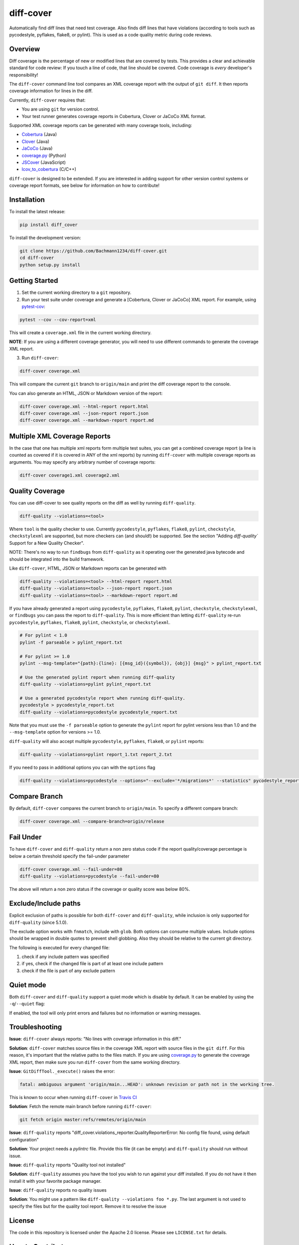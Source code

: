 diff-cover |pypi-version| |conda-version| |build-status|
========================================================================================

Automatically find diff lines that need test coverage.
Also finds diff lines that have violations (according to tools such
as pycodestyle, pyflakes, flake8, or pylint).
This is used as a code quality metric during code reviews.

Overview
--------

Diff coverage is the percentage of new or modified
lines that are covered by tests.  This provides a clear
and achievable standard for code review: If you touch a line
of code, that line should be covered.  Code coverage
is *every* developer's responsibility!

The ``diff-cover`` command line tool compares an XML coverage report
with the output of ``git diff``.  It then reports coverage information
for lines in the diff.

Currently, ``diff-cover`` requires that:

- You are using ``git`` for version control.
- Your test runner generates coverage reports in Cobertura, Clover
  or JaCoCo XML format.

Supported XML coverage reports can be generated with many coverage tools,
including:

- Cobertura__ (Java)
- Clover__ (Java)
- JaCoCo__ (Java)
- coverage.py__ (Python)
- JSCover__ (JavaScript)
- lcov_to_cobertura__ (C/C++)

__ http://cobertura.sourceforge.net/
__ http://openclover.org/
__ https://www.jacoco.org/
__ http://nedbatchelder.com/code/coverage/
__ http://tntim96.github.io/JSCover/
__ https://github.com/eriwen/lcov-to-cobertura-xml


``diff-cover`` is designed to be extended.  If you are interested
in adding support for other version control systems or coverage
report formats, see below for information on how to contribute!


Installation
------------

To install the latest release:

.. code:: bash

    pip install diff_cover


To install the development version:

.. code:: bash

    git clone https://github.com/Bachmann1234/diff-cover.git
    cd diff-cover
    python setup.py install


Getting Started
---------------

1. Set the current working directory to a ``git`` repository.

2. Run your test suite under coverage and generate a [Cobertura, Clover or JaCoCo] XML report.
   For example, using `pytest-cov`__:

.. code:: bash

    pytest --cov --cov-report=xml

__ https://pypi.org/project/pytest-cov

This will create a ``coverage.xml`` file in the current working directory.

**NOTE**: If you are using a different coverage generator, you will
need to use different commands to generate the coverage XML report.


3. Run ``diff-cover``:

.. code:: bash

    diff-cover coverage.xml

This will compare the current ``git`` branch to ``origin/main`` and print
the diff coverage report to the console.

You can also generate an HTML, JSON or Markdown version of the report:

.. code:: bash

    diff-cover coverage.xml --html-report report.html
    diff-cover coverage.xml --json-report report.json
    diff-cover coverage.xml --markdown-report report.md

Multiple XML Coverage Reports
-------------------------------

In the case that one has multiple xml reports form multiple test suites, you
can get a combined coverage report (a line is counted  as covered if it is
covered in ANY of the xml reports) by running ``diff-cover`` with multiple
coverage reports as arguments. You may specify any arbitrary number of coverage
reports:

.. code:: bash

	diff-cover coverage1.xml coverage2.xml

Quality Coverage
-----------------
You can use diff-cover to see quality reports on the diff as well by running
``diff-quality``.

.. code :: bash

    diff-quality --violations=<tool>

Where ``tool`` is the quality checker to use. Currently ``pycodestyle``, ``pyflakes``,
``flake8``, ``pylint``, ``checkstyle``, ``checkstylexml`` are supported, but more
checkers can (and should!) be supported. See the section "Adding `diff-quality``
Support for a New Quality Checker".

NOTE: There's no way to run ``findbugs`` from ``diff-quality`` as it operating
over the generated java bytecode and should be integrated into the build
framework.

Like ``diff-cover``, HTML, JSON or Markdown reports can be generated with

.. code:: bash

    diff-quality --violations=<tool> --html-report report.html
    diff-quality --violations=<tool> --json-report report.json
    diff-quality --violations=<tool> --markdown-report report.md

If you have already generated a report using ``pycodestyle``, ``pyflakes``, ``flake8``,
``pylint``, ``checkstyle``, ``checkstylexml``, or ``findbugs`` you can pass the report
to ``diff-quality``.  This is more efficient than letting ``diff-quality`` re-run
``pycodestyle``, ``pyflakes``, ``flake8``, ``pylint``, ``checkstyle``, or ``checkstylexml``.

.. code:: bash

    # For pylint < 1.0
    pylint -f parseable > pylint_report.txt

    # For pylint >= 1.0
    pylint --msg-template="{path}:{line}: [{msg_id}({symbol}), {obj}] {msg}" > pylint_report.txt

    # Use the generated pylint report when running diff-quality
    diff-quality --violations=pylint pylint_report.txt

    # Use a generated pycodestyle report when running diff-quality.
    pycodestyle > pycodestyle_report.txt
    diff-quality --violations=pycodestyle pycodestyle_report.txt

Note that you must use the ``-f parseable`` option to generate
the ``pylint`` report for pylint versions less than 1.0 and the
``--msg-template`` option for versions >= 1.0.

``diff-quality`` will also accept multiple ``pycodestyle``, ``pyflakes``, ``flake8``,
or ``pylint`` reports:

.. code:: bash

    diff-quality --violations=pylint report_1.txt report_2.txt

If you need to pass in additional options you can with the ``options`` flag

.. code:: bash

    diff-quality --violations=pycodestyle --options="--exclude='*/migrations*' --statistics" pycodestyle_report.txt

Compare Branch
--------------

By default, ``diff-cover`` compares the current branch to ``origin/main``.  To specify a different compare branch:

.. code:: bash

    diff-cover coverage.xml --compare-branch=origin/release

Fail Under
----------

To have ``diff-cover`` and ``diff-quality`` return a non zero status code if the report quality/coverage percentage is
below a certain threshold specify the fail-under parameter

.. code:: bash

    diff-cover coverage.xml --fail-under=80
    diff-quality --violations=pycodestyle --fail-under=80

The above will return a non zero status if the coverage or quality score was below 80%.

Exclude/Include paths
---------------------

Explicit exclusion of paths is possible for both ``diff-cover`` and ``diff-quality``, while inclusion is
only supported for ``diff-quality`` (since 5.1.0).

The exclude option works with ``fnmatch``, include with ``glob``. Both options can consume multiple values.
Include options should be wrapped in double quotes to prevent shell globbing. Also they should be relative to
the current git directory.

.. code:: bash
    diff-cover coverage.xml --exclude setup.py
    diff-quality --violations=pycodestyle --exclude setup.py

    diff-quality --violations=pycodestyle --include project/foo/**

The following is executed for every changed file:

#. check if any include pattern was specified
#. if yes, check if the changed file is part of at least one include pattern
#. check if the file is part of any exclude pattern

Quiet mode
----------
Both ``diff-cover`` and ``diff-quality`` support a quiet mode which is disable by default.
It can be enabled by using the ``-q``/``--quiet`` flag:

.. code:: bash
    diff-cover coverage.xml -q
    diff-quality --violations=pycodestyle -q

If enabled, the tool will only print errors and failures but no information or warning messages.

Troubleshooting
----------------------

**Issue**: ``diff-cover`` always reports: "No lines with coverage information in this diff."

**Solution**: ``diff-cover`` matches source files in the coverage XML report with
source files in the ``git diff``.  For this reason, it's important
that the relative paths to the files match.  If you are using `coverage.py`__
to generate the coverage XML report, then make sure you run
``diff-cover`` from the same working directory.

__ http://nedbatchelder.com/code/coverage/

**Issue**: ``GitDiffTool._execute()`` raises the error:

.. code:: bash

    fatal: ambiguous argument 'origin/main...HEAD': unknown revision or path not in the working tree.

This is known to occur when running ``diff-cover`` in `Travis CI`__

__ http://travis-ci.org

**Solution**: Fetch the remote main branch before running ``diff-cover``:

.. code:: bash

    git fetch origin master:refs/remotes/origin/main

**Issue**: ``diff-quality`` reports "diff_cover.violations_reporter.QualityReporterError: No config file found, using default configuration"

**Solution**: Your project needs a `pylintrc` file. Provide this file (it can be empty) and ``diff-quality`` should run without issue.

**Issue**: ``diff-quality`` reports "Quality tool not installed"

**Solution**: ``diff-quality`` assumes you have the tool you wish to run against your diff installed. If you do not have it
then install it with your favorite package manager.

**Issue**: ``diff-quality`` reports no quality issues

**Solution**: You might use a pattern like ``diff-quality --violations foo *.py``. The last argument
is not used to specify the files but for the quality tool report. Remove it to resolve the issue

License
-------

The code in this repository is licensed under the Apache 2.0 license.
Please see ``LICENSE.txt`` for details.


How to Contribute
-----------------

Contributions are very welcome. The easiest way is to fork this repo, and then
make a pull request from your fork.

NOTE: ``diff-quality`` supports a plugin model, so new tools can be integrated
without requiring changes to this repo. See the section "Adding `diff-quality``
Support for a New Quality Checker".

Setting Up For Development
~~~~~~~~~~~~~~~~~~~~~~~~~~

diff-cover is written to support many versions of Python. The best way to set
your machine up for development is to make sure you have ``tox`` installed which
can be installed using ``pip``.

.. code:: bash

    pip install tox

Now by simply running ``tox`` from the project root you will have environments
for all the supported Python versions. These will be in the ``.tox`` directory.

To create a specific Python dev environment just make a virtualenv for your Python
version and then install the appropriate ``test-requirements`` file.

For example, setting up Python 3:

.. code:: bash

    pyvenv venv
    source venv/bin/activate
    pip install -r test-requirements.txt

I would also suggest running this command after. This will make it so git blame ignores the commit
that formatted the entire codebase.

.. code:: bash

    git config blame.ignoreRevsFile .git-blame-ignore-revs


Adding `diff-quality`` Support for a New Quality Checker
~~~~~~~~~~~~~~~~~~~~~~~~~~~~~~~~~~~~~~~~~~~~~~~~~~~~~~~~
Adding support for a new quality checker is simple. ``diff-quality`` supports
plugins using the popular Python
`pluggy package <https://pluggy.readthedocs.io/en/latest/>`_.

If the quality checker is already implemented as a Python package, great! If not,
`create a Python package <https://packaging.python.org/tutorials/packaging-projects/>`_
to host the plugin implementation.

In the Python package's ``setup.py`` file, define an entry point for the plugin,
e.g.

.. code:: python

    setup(
        ...
        entry_points={
            'diff_cover': [
                'sqlfluff = sqlfluff.diff_quality_plugin'
            ],
        },
        ...
    )

Notes:

* The dictionary key for the entry point must be named ``diff_cover``
* The value must be in the format ``TOOL_NAME = YOUR_PACKAGE.PLUGIN_MODULE``

When your package is installed, ``diff-quality`` uses this information to
look up the tool package and module based on the tool name provided to the
``--violations`` option of the ``diff-quality`` command, e.g.:

.. code:: bash

    $ diff-quality --violations sqlfluff

The plugin implementation will look something like the example below. This is
a simplified example based on a working plugin implementation.

.. code:: python

    from diff_cover.hook import hookimpl as diff_cover_hookimpl
    from diff_cover.violationsreporters.base import BaseViolationReporter, Violation

    class SQLFluffViolationReporter(BaseViolationReporter):
        supported_extensions = ['sql']

        def __init__(self):
            super(SQLFluffViolationReporter, self).__init__('sqlfluff')

        def violations(self, src_path):
            return [
                Violation(violation.line_number, violation.description)
                for violation in get_linter().get_violations(src_path)
            ]

        def measured_lines(self, src_path):
            return None

        @staticmethod
        def installed():
            return True


    @diff_cover_hookimpl
    def diff_cover_report_quality():
        return SQLFluffViolationReporter()

Important notes:

* ``diff-quality`` is looking for a plugin function:

  * Located in your package's module that was listed in the ``setup.py`` entry point.
  * Marked with the ``@diff_cover_hookimpl`` decorator
  * Named ``diff_cover_report_quality``. (This distinguishes it from any other
    plugin types ``diff_cover`` may support.)
* The function should return an object with the following properties and methods:

  * ``supported_extensions`` property with a list of supported file extensions
  * ``violations()`` function that returns a list of ``Violation`` objects for
    the specified ``src_path``. For more details on this function and other
    possible reporting-related methods, see the ``BaseViolationReporter`` class
    `here <https://github.com/Bachmann1234/diff_cover/blob/main/diff_cover/violationsreporters/base.py>`_.

Special Thanks
-------------------------

Shout out to the original author of diff-cover `Will Daly
<https://github.com/wedaly>`_ and the original author of diff-quality `Sarina Canelake
<https://github.com/sarina>`_.

Originally created with the support of `edX
<https://github.com/edx>`_.


.. |pypi-version| image:: https://img.shields.io/pypi/v/diff-cover.svg
    :target: https://pypi.org/project/diff-cover
    :alt: PyPI version
.. |conda-version| image:: https://img.shields.io/conda/vn/conda-forge/diff-cover.svg
    :target: https://anaconda.org/conda-forge/diff-cover
    :alt: Conda version
.. |build-status| image:: https://github.com/bachmann1234/diff_cover/actions/workflows/verify.yaml/badge.svg?branch=main
    :target: https://github.com/Bachmann1234/diff_cover/actions/workflows/verify.yaml
    :alt: Build Status